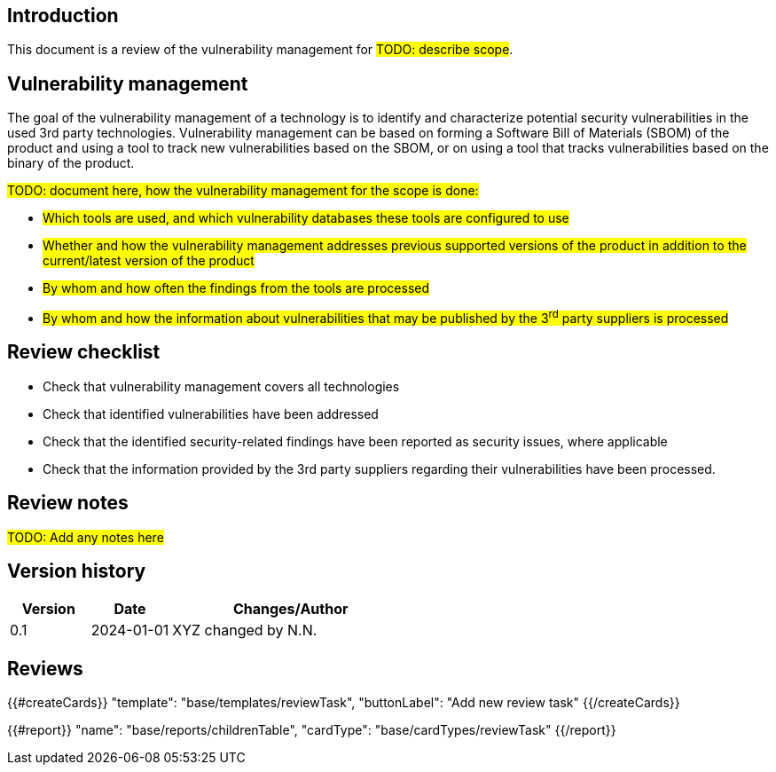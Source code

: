 == Introduction

This document is a review of the vulnerability management for #TODO: describe scope#.

== Vulnerability management

The goal of the vulnerability management of a technology is to identify and characterize potential security vulnerabilities in the used 3rd party technologies. Vulnerability management can be based on forming a Software Bill of Materials (SBOM) of the product and using a tool to track new vulnerabilities based on the SBOM, or on using a tool that tracks vulnerabilities based on the binary of the product.

#TODO: document here, how the vulnerability management for the scope is done:#

* #Which tools are used, and which vulnerability databases these tools are configured to use#
* #Whether and how the vulnerability management addresses previous supported versions of the product in addition to the current/latest version of the product#
* #By whom and how often the findings from the tools are processed#
* #By whom and how the information about vulnerabilities that may be published by the 3^rd^ party suppliers is processed#

== Review checklist

* Check that vulnerability management covers all technologies
* Check that identified vulnerabilities have been addressed
* Check that the identified security-related findings have been reported as security issues, where applicable
* Check that the information provided by the 3rd party suppliers regarding their vulnerabilities have been processed.

== Review notes

#TODO: Add any notes here#

== Version history

[cols="1,1,3"]
|===============
|Version | Date | Changes/Author

| 0.1
| 2024-01-01
| XYZ changed by N.N.

|===============

== Reviews

{{#createCards}}
    "template": "base/templates/reviewTask",
    "buttonLabel": "Add new review task"
{{/createCards}}

{{#report}}
  "name": "base/reports/childrenTable",
  "cardType": "base/cardTypes/reviewTask"
{{/report}}
